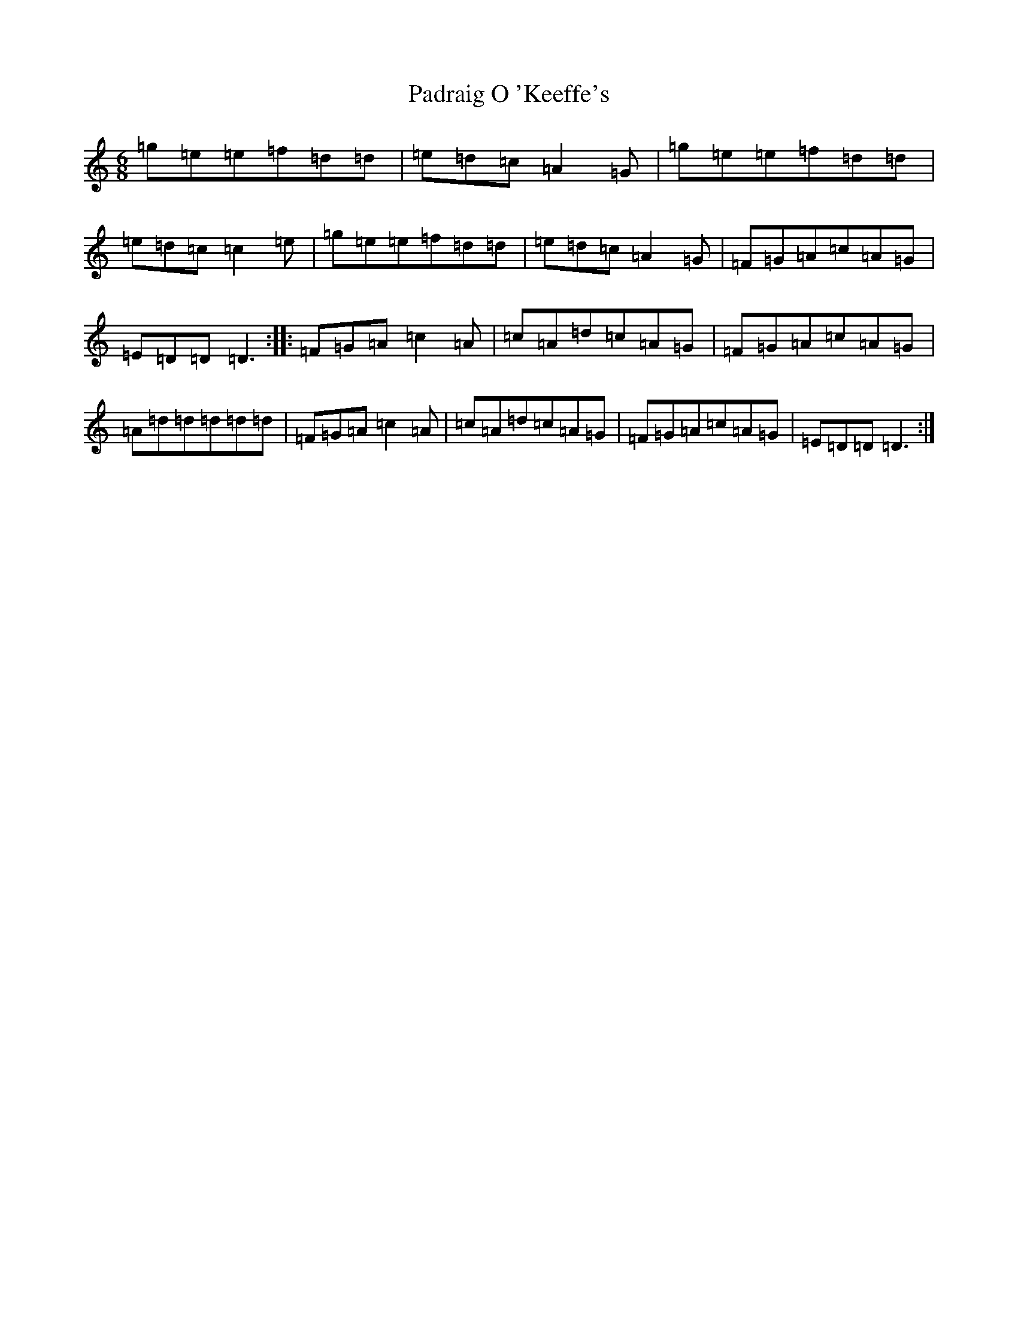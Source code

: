 X: 16614
T: Padraig O 'Keeffe's
S: https://thesession.org/tunes/4373#setting4373
R: jig
M:6/8
L:1/8
K: C Major
=g=e=e=f=d=d|=e=d=c=A2=G|=g=e=e=f=d=d|=e=d=c=c2=e|=g=e=e=f=d=d|=e=d=c=A2=G|=F=G=A=c=A=G|=E=D=D=D3:||:=F=G=A=c2=A|=c=A=d=c=A=G|=F=G=A=c=A=G|=A=d=d=d=d=d|=F=G=A=c2=A|=c=A=d=c=A=G|=F=G=A=c=A=G|=E=D=D=D3:|